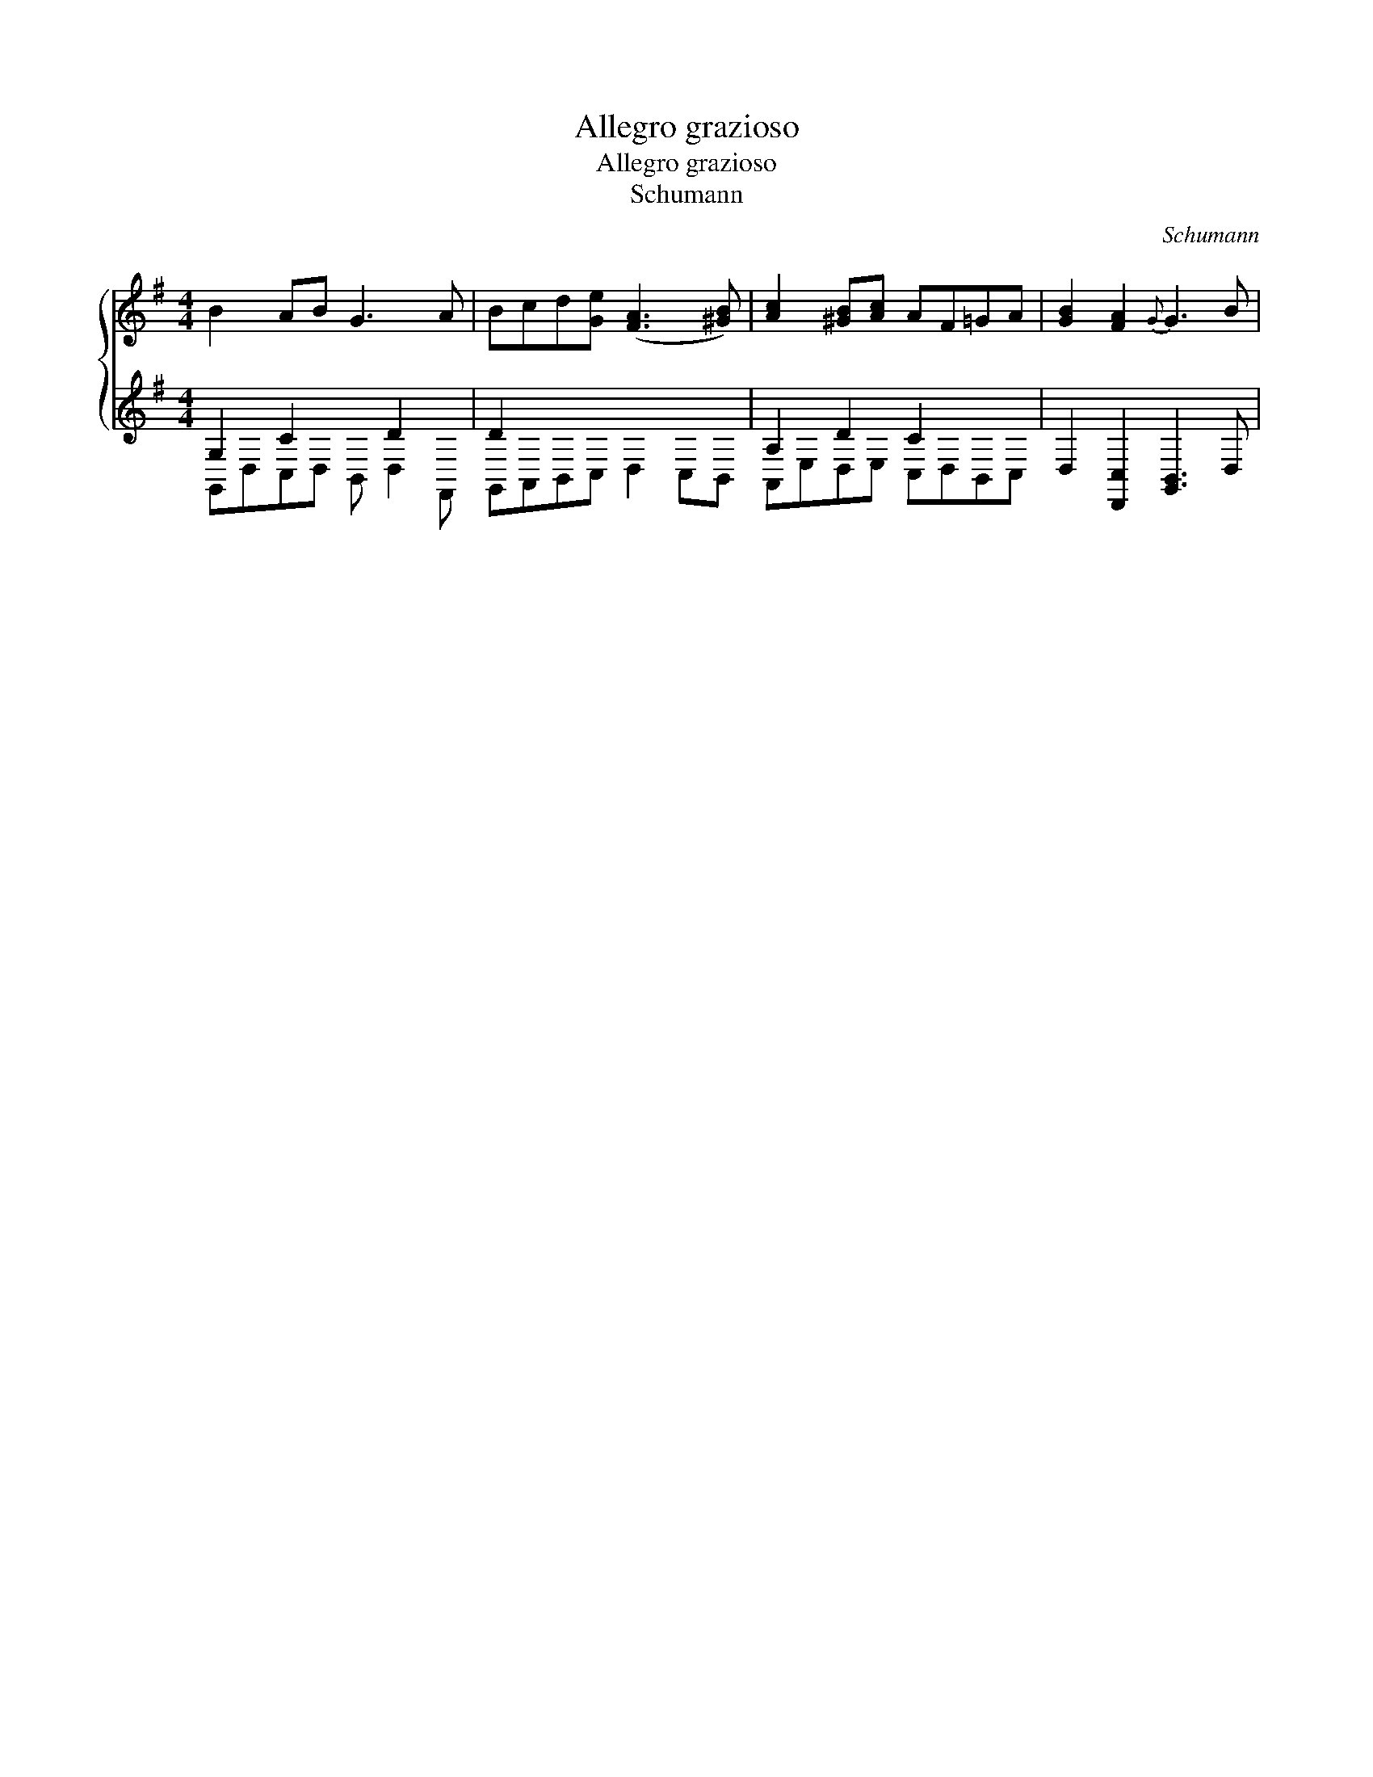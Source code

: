 X:1
T:Allegro grazioso
T:Allegro grazioso
T:Schumann
C:Schumann
%%score { 1 ( 2 3 ) }
L:1/8
M:4/4
K:G
V:1 treble 
V:2 treble 
V:3 treble 
V:1
 B2 AB G3 A | Bcd[Ge] ([FA]3 [^GB]) | [Ac]2 [^GB][Ac] AF=GA | [GB]2 [FA]2{G} G3 B | %4
V:2
 G,2 C2 x D2 x | D2 x2 x4 | A,2 D2 C2 x2 | x8 | %4
V:3
 G,,D,C,D, B,, D,2 F,, | G,,A,,B,,C, D,2 C,B,, | A,,E,D,E, C,D,B,,C, | D,2 [D,,C,]2 [G,,B,,]3 D, | %4

